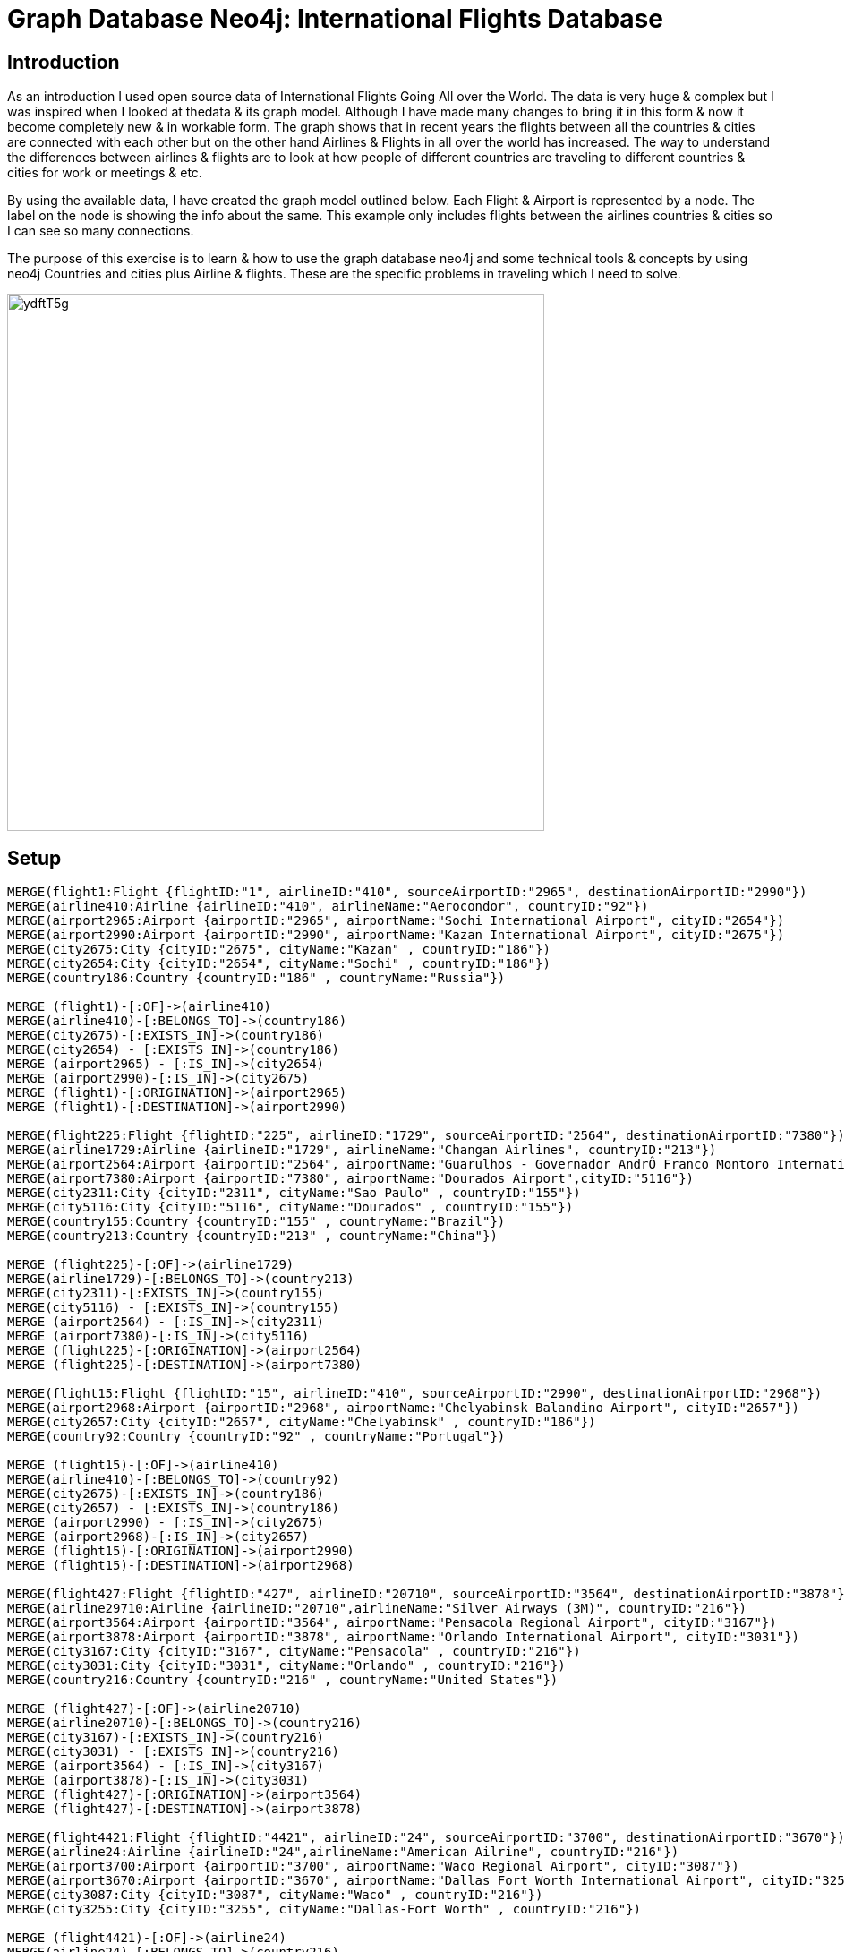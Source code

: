 = Graph Database Neo4j: International Flights Database
:Writer: Arsalan Masood & Muhammad Faizan Hameed
:style: red:Person(Arsalan)

// Please use the style & syntax-help outlined here: https://github.com/neo4j-contrib/graphgist/blob/master/gists/syntax.adoc
// This is also a good example for a GraphGist: https://gist.github.com/jexp/2014efa6448b307c65e9

== Introduction

As an introduction I used open source data of International Flights Going All over the World. 
The data is very huge & complex but I was inspired when I looked at thedata & its graph model. 
Although I have made many changes to bring it in this form & now it become completely new & in workable form. The graph shows that in recent years the flights between all the countries & cities are connected with each other but on the other hand Airlines & Flights in all over the world has increased. 
The way to understand the differences between airlines & flights are to look at how people of different countries are traveling to different countries & cities for work or meetings & etc.

By using the available data, I have created the graph model outlined below. Each Flight & Airport is represented by a node. The
label on the node is showing the info about the same. 
This example only includes flights between the airlines countries & cities so I can see so many connections. 

The purpose of this exercise is to learn & how to use the graph database neo4j and some technical tools & concepts by using neo4j Countries and cities plus Airline & flights. 
These are the specific problems in traveling which I need to solve.

////
Provide an introduction to your domain and what you are trying to accomplish, link to http://a.source.com[sources] as needed.

Provide a domain model image - using something like http://www.apcjones.com/arrows/# or https://www.gliffy.com/ or a readable screenshot from Neo4j-Browser.

You can run this query to get an overview of entities and how they are related:
MATCH (a)-[r]->(b) WHERE labels(a) <> [] AND labels(b) <> []
RETURN DISTINCT head(labels(a)) AS This, type(r) as To, head(labels(b)) AS That LIMIT 10
////

image::http://i.imgur.com/ydftT5g.jpg[width=600]

== Setup

////
A Cypher query to setup the database
Please use a small sample of your domain, at most 150 nodes and 200 relationships are enough for the pedagocial example.
You can link to the setup of a larger dataset or LOAD CSV queries in a second file of your GitHub Gist at the end.
In your setup query you can also use LOAD CSV loading CSV files from your GitHub Gist, like here: https://gist.github.com/jexp/f78df7b232d0faa171ff
////

//setup
//hide
[source,cypher]
----
MERGE(flight1:Flight {flightID:"1", airlineID:"410", sourceAirportID:"2965", destinationAirportID:"2990"})
MERGE(airline410:Airline {airlineID:"410", airlineName:"Aerocondor", countryID:"92"})
MERGE(airport2965:Airport {airportID:"2965", airportName:"Sochi International Airport", cityID:"2654"}) 
MERGE(airport2990:Airport {airportID:"2990", airportName:"Kazan International Airport", cityID:"2675"})
MERGE(city2675:City {cityID:"2675", cityName:"Kazan" , countryID:"186"})  
MERGE(city2654:City {cityID:"2654", cityName:"Sochi" , countryID:"186"})  
MERGE(country186:Country {countryID:"186" , countryName:"Russia"})

MERGE (flight1)-[:OF]->(airline410)
MERGE(airline410)-[:BELONGS_TO]->(country186)
MERGE(city2675)-[:EXISTS_IN]->(country186)
MERGE(city2654) - [:EXISTS_IN]->(country186)
MERGE (airport2965) - [:IS_IN]->(city2654)
MERGE (airport2990)-[:IS_IN]->(city2675)
MERGE (flight1)-[:ORIGINATION]->(airport2965)
MERGE (flight1)-[:DESTINATION]->(airport2990)

MERGE(flight225:Flight {flightID:"225", airlineID:"1729", sourceAirportID:"2564", destinationAirportID:"7380"})
MERGE(airline1729:Airline {airlineID:"1729", airlineName:"Changan Airlines", countryID:"213"})
MERGE(airport2564:Airport {airportID:"2564", airportName:"Guarulhos - Governador AndrÔ Franco Montoro International Airport",cityID:"2311"}) 
MERGE(airport7380:Airport {airportID:"7380", airportName:"Dourados Airport",cityID:"5116"})
MERGE(city2311:City {cityID:"2311", cityName:"Sao Paulo" , countryID:"155"})  
MERGE(city5116:City {cityID:"5116", cityName:"Dourados" , countryID:"155"})  
MERGE(country155:Country {countryID:"155" , countryName:"Brazil"})
MERGE(country213:Country {countryID:"213" , countryName:"China"})

MERGE (flight225)-[:OF]->(airline1729)
MERGE(airline1729)-[:BELONGS_TO]->(country213)
MERGE(city2311)-[:EXISTS_IN]->(country155)
MERGE(city5116) - [:EXISTS_IN]->(country155)
MERGE (airport2564) - [:IS_IN]->(city2311)
MERGE (airport7380)-[:IS_IN]->(city5116)
MERGE (flight225)-[:ORIGINATION]->(airport2564)
MERGE (flight225)-[:DESTINATION]->(airport7380)

MERGE(flight15:Flight {flightID:"15", airlineID:"410", sourceAirportID:"2990", destinationAirportID:"2968"})
MERGE(airport2968:Airport {airportID:"2968", airportName:"Chelyabinsk Balandino Airport", cityID:"2657"})
MERGE(city2657:City {cityID:"2657", cityName:"Chelyabinsk" , countryID:"186"})  
MERGE(country92:Country {countryID:"92" , countryName:"Portugal"})

MERGE (flight15)-[:OF]->(airline410)
MERGE(airline410)-[:BELONGS_TO]->(country92)
MERGE(city2675)-[:EXISTS_IN]->(country186)
MERGE(city2657) - [:EXISTS_IN]->(country186)
MERGE (airport2990) - [:IS_IN]->(city2675)
MERGE (airport2968)-[:IS_IN]->(city2657)
MERGE (flight15)-[:ORIGINATION]->(airport2990)
MERGE (flight15)-[:DESTINATION]->(airport2968)

MERGE(flight427:Flight {flightID:"427", airlineID:"20710", sourceAirportID:"3564", destinationAirportID:"3878"})
MERGE(airline29710:Airline {airlineID:"20710",airlineName:"Silver Airways (3M)", countryID:"216"})
MERGE(airport3564:Airport {airportID:"3564", airportName:"Pensacola Regional Airport", cityID:"3167"})
MERGE(airport3878:Airport {airportID:"3878", airportName:"Orlando International Airport", cityID:"3031"})
MERGE(city3167:City {cityID:"3167", cityName:"Pensacola" , countryID:"216"})  
MERGE(city3031:City {cityID:"3031", cityName:"Orlando" , countryID:"216"})  
MERGE(country216:Country {countryID:"216" , countryName:"United States"})

MERGE (flight427)-[:OF]->(airline20710)
MERGE(airline20710)-[:BELONGS_TO]->(country216)
MERGE(city3167)-[:EXISTS_IN]->(country216)
MERGE(city3031) - [:EXISTS_IN]->(country216)
MERGE (airport3564) - [:IS_IN]->(city3167)
MERGE (airport3878)-[:IS_IN]->(city3031)
MERGE (flight427)-[:ORIGINATION]->(airport3564)
MERGE (flight427)-[:DESTINATION]->(airport3878)

MERGE(flight4421:Flight {flightID:"4421", airlineID:"24", sourceAirportID:"3700", destinationAirportID:"3670"})
MERGE(airline24:Airline {airlineID:"24",airlineName:"American Ailrine", countryID:"216"})
MERGE(airport3700:Airport {airportID:"3700", airportName:"Waco Regional Airport", cityID:"3087"})
MERGE(airport3670:Airport {airportID:"3670", airportName:"Dallas Fort Worth International Airport", cityID:"3255"})
MERGE(city3087:City {cityID:"3087", cityName:"Waco" , countryID:"216"})  
MERGE(city3255:City {cityID:"3255", cityName:"Dallas-Fort Worth" , countryID:"216"})  

MERGE (flight4421)-[:OF]->(airline24)
MERGE(airline24)-[:BELONGS_TO]->(country216)
MERGE(city3087)-[:EXISTS_IN]->(country216)
MERGE(city3255) - [:EXISTS_IN]->(country216)
MERGE (airport3700) - [:IS_IN]->(city3087)
MERGE (airport3670)-[:IS_IN]->(city3255)
MERGE (flight4421)-[:ORIGINATION]->(airport3700)
MERGE (flight4421)-[:DESTINATION]->(airport3670)

MERGE(flight3452:Flight {flightID:"3452", airlineID:"1629", sourceAirportID:"4021", destinationAirportID:"7071"})
MERGE(airline1629:Airline {airlineID:"1629",airlineName:"Cape Air", countryID:"216"})
MERGE(airport4021:Airport {airportID:"4021", airportName:"Billings Logan International Airport", cityID:"3511"})
MERGE(airport7170:Airport {airportID:"7071", airportName:"L M Clayton Airport", cityID:"4933"})
MERGE(city3511:City {cityID:"3511", cityName:"Billings" , countryID:"216"})  
MERGE(city4933:City {cityID:"4933", cityName:"Wolf Point" , countryID:"216"})  

MERGE (flight3452)-[:OF]->(airline1629)
MERGE(airline1629)-[:BELONGS_TO]->(country216)
MERGE(city3511)-[:EXISTS_IN]->(country216)
MERGE(city4933) - [:EXISTS_IN]->(country216)
MERGE (airport4021) - [:IS_IN]->(city3511)
MERGE (airport7170)-[:IS_IN]->(city4933)
MERGE (flight3452)-[:ORIGINATION]->(airport4021)
MERGE (flight3452)-[:DESTINATION]->(airport7170)

//for recommendation
MERGE(flight5871:Flight {flightID:"5871", airlineID:"24", sourceAirportID:"3576", destinationAirportID:"351"})
MERGE(airport3576:Airport {airportID:"3576", airportName:"Miami International Airport", cityID:"3177"})
MERGE(airport351:Airport {airportID:"351", airportName:"Berlin-Tegel International Airport", cityID:"325"})
MERGE(city3177:City {cityID:"3576", cityName:"Miami" , countryID:"216"})  
MERGE(city325:City {cityID:"325", cityName:"Berlin" , countryID:"15"})  
MERGE(country15:Country {countryID:"15" , countryName:"Germany"})

MERGE (flight5871)-[:OF]->(airline24)
MERGE(airline24)-[:BELONGS_TO]->(country216)
MERGE(city3177)-[:EXISTS_IN]->(country216)
MERGE(city325) - [:EXISTS_IN]->(country15)
MERGE (airport3576) - [:IS_IN]->(city3177)
MERGE (airport351)-[:IS_IN]->(city325)
MERGE (flight5871)-[:ORIGINATION]->(airport3576)
MERGE (flight5871)-[:DESTINATION]->(airport351)

//for recommendation
MERGE(flight7800:Flight {flightID:"7800", airlineID:"330", sourceAirportID:"3469", destinationAirportID:"178"})
MERGE(airline330:Airline {airlineID:"330",airlineName:"Air Canada", countryID:"4"})
MERGE(airport3469:Airport {airportID:"3469", airportName:"San Francisco International Airport", cityID:"3080"})
MERGE(airport178:Airport {airportID:"178", airportName:"Calgary International Airport", cityID:"171"})
MERGE(city3080:City {cityID:"3080", cityName:"San Francisco" , countryID:"216"})  
MERGE(city171:City {cityID:"171", cityName:"Calgary" , countryID:"4"})  
MERGE(country4:Country {countryID:"4" , countryName:"Canada"})


MERGE (flight7800)-[:OF]->(airline330)
MERGE(airline330)-[:BELONGS_TO]->(country4)
MERGE(city3080)-[:EXISTS_IN]->(country216)
MERGE(city171) - [:EXISTS_IN]->(country4)
MERGE (airport3469) - [:IS_IN]->(city3080)
MERGE (airport178)-[:IS_IN]->(city171)
MERGE (flight7800)-[:ORIGINATION]->(airport3469)
MERGE (flight7800)-[:DESTINATION]->(airport178)




MERGE(flight8858:Flight {flightID:"8858", airlineID:"137", sourceAirportID:"3682", destinationAirportID:"3747"})
MERGE(airline137:Airline {airlineID:"137",airlineName:"Air France", countryID:"82"})
MERGE(airport3682:Airport {airportID:"3682", airportName:"Hartsfield Jackson Atlanta International Airport", cityID:"3264"})
MERGE(airport3747:Airport {airportID:"3747", airportName:"Chicago Midway International Airport", cityID:"3308"})
MERGE(city3264:City {cityID:"3264", cityName:"Atlanta" , countryID:"216"})  
MERGE(city3308:City {cityID:"3308", cityName:"Chicago" , countryID:"216"}) 
MERGE(country82:Country {countryID:"82" , countryName:"France"})
 


MERGE (flight8858)-[:OF]->(airline137)
MERGE(airline137)-[:BELONGS_TO]->(country82)
MERGE(city3264)-[:EXISTS_IN]->(country216)
MERGE(city3308) - [:EXISTS_IN]->(country216)
MERGE (airport3682) - [:IS_IN]->(city3264)
MERGE (airport3747)-[:IS_IN]->(city3308)
MERGE (flight8858)-[:ORIGINATION]->(airport3682)
MERGE (flight8858)-[:DESTINATION]->(airport3747)










MERGE(flight4439:Flight {flightID:"4439", airlineID:"24", sourceAirportID:"2170", destinationAirportID:"146"})
MERGE(airport2170:Airport {airportID:"2170", airportName:"Queen Alia International Airport", cityID:"1982"})
MERGE(airport146:Airport {airportID:"146", airportName:"Montreal / Pierre Elliott Trudeau International Airport", cityID:"71"})
MERGE(city1982:City {cityID:"1982", cityName:"Amman" , countryID:"134"})  
MERGE(city71:City {cityID:"71", cityName:"Montreal" , countryID:"4"}) 
MERGE(country134:Country {countryID:"134" , countryName:"Jordan"})
 


MERGE (flight4439)-[:OF]->(airline24)
MERGE(airline24)-[:BELONGS_TO]->(country216)
MERGE(city1982)-[:EXISTS_IN]->(country134)
MERGE(city71) - [:EXISTS_IN]->(country4)
MERGE (airport2170) - [:IS_IN]->(city1982)
MERGE (airport146)-[:IS_IN]->(city71)
MERGE (flight4439)-[:ORIGINATION]->(airport2170)
MERGE (flight4439)-[:DESTINATION]->(airport146)






MERGE(flight8879:Flight {flightID:"8879", airlineID:"137", sourceAirportID:"3682", destinationAirportID:"3830"})
MERGE(airport3830:Airport {airportID:"3830", airportName:"Chicago O'Hare International Airport", cityID:"3308"})
 


MERGE (flight8879)-[:OF]->(airline137)
MERGE(airline137)-[:BELONGS_TO]->(country82)
MERGE(city3264)-[:EXISTS_IN]->(country216)
MERGE(city3308) - [:EXISTS_IN]->(country216)
MERGE (airport3830) - [:IS_IN]->(city3308)
MERGE (flight8879)-[:ORIGINATION]->(airport3682)
MERGE (flight8879)-[:DESTINATION]->(airport3830)
----

//graph

== Retrieve All Countries.

// REMOVEME: Describe what this use-case is solving and how the query represents that
// REMOVEME: A Cypher query with tabular output, returning scalar values

[source,cypher]
----

MATCH (country:Country) return country.countryName ORDER BY country.countryName
----

//table

== Retrieve All Cities.

// REMOVEME: Describe what this use-case is solving and how the query represents that
// REMOVEME: A Cypher query to with graph output

[source,cypher]
----
MATCH (city:City) return city.cityName ORDER BY city.cityName

----


== Retrieve All Airports.

// REMOVEME: Describe what this use-case is solving and how the query represents that
// REMOVEME: A Cypher query with tabular output, returning scalar values

[source,cypher]
----
MATCH (airport:Airport) return airport.airportName ORDER BY airport.airportName
----

//table

== Retrieve All Airlines.

// REMOVEME: Describe what this use-case is solving and how the query represents that
// REMOVEME: A Cypher query with tabular output, returning scalar values

[source,cypher]
----
MATCH (airline:Airline) return airline.airlineName ORDER BY airline.airlineName
----

//table


== Top 2 Most Busiest Aiports.

// REMOVEME: Describe what this use-case is solving and how the query represents that
// REMOVEME: A Cypher query with tabular output, returning scalar values

[source,cypher]
----
MATCH (airport:Airport)<-[r]-(f:Flight)  WITH airport, count(r) AS flight_count order by flight_count desc  return  airport.airportName  , flight_count limit 2
----

//table

== Top 2 Most Busiest Cities (Most Flights).

// REMOVEME: Describe what this use-case is solving and how the query represents that
// REMOVEME: A Cypher query with tabular output, returning scalar values

[source,cypher]
----
MATCH (city1:City)<-[:IS_IN]- (airport1:Airport)<-[r]-(flight1:Flight) WITH city1, count(DISTINCT flight1) as flight_count order by flight_count desc return city1.cityName,flight_count limit 2
----

//table

== Top 2 Airlines with Most Flights.

// REMOVEME: Describe what this use-case is solving and how the query represents that
// REMOVEME: A Cypher query with tabular output, returning scalar values

[source,cypher]
----
MATCH (airline:Airline)<-[r]-(f:Flight)  WITH airline, count(r) AS flight_count order by flight_count desc  return airline.airlineName, flight_count limit 2
----

//table


== Top 2 Cities with Most Airports.

// REMOVEME: Describe what this use-case is solving and how the query represents that
// REMOVEME: A Cypher query with tabular output, returning scalar values

[source,cypher]
----
MATCH (city:City)<-[r]-(airport:Airport)  WITH city, count(r) AS airport_count order by airport_count desc  return city.cityName, airport_count limit 2
----

//table


== Top 2 Countries with Most Airlines.

// REMOVEME: Describe what this use-case is solving and how the query represents that
// REMOVEME: A Cypher query with tabular output, returning scalar values

[source,cypher]
----
MATCH (country:Country )<-[:BELONGS_TO]-(airline:Airline)  WITH country,count(DISTINCT airline) as airline_count order by airline_count desc  return  country.countryName,airline_count limit 2
----

//table

== Conclusions

Conclusion: This exercise gives us the ways what is the
best to go from point-A to point-B & tells is there an alternative or not &
shortcuts, long route & many stops in between which helps to make things as per what the
person or treveler needs to do & helps his traveling needs, also tells which way is the
fastest or the longest. This solution helps the person able to do whatever he
wants to do.

// Created by { Arsalan & Faizan } - https://twitter.com/{twitter}[Twitter] | http://your.blog.com/[Blog] | https://in.linkedin.com/in/linked-in-handle/[LinkedIn]
